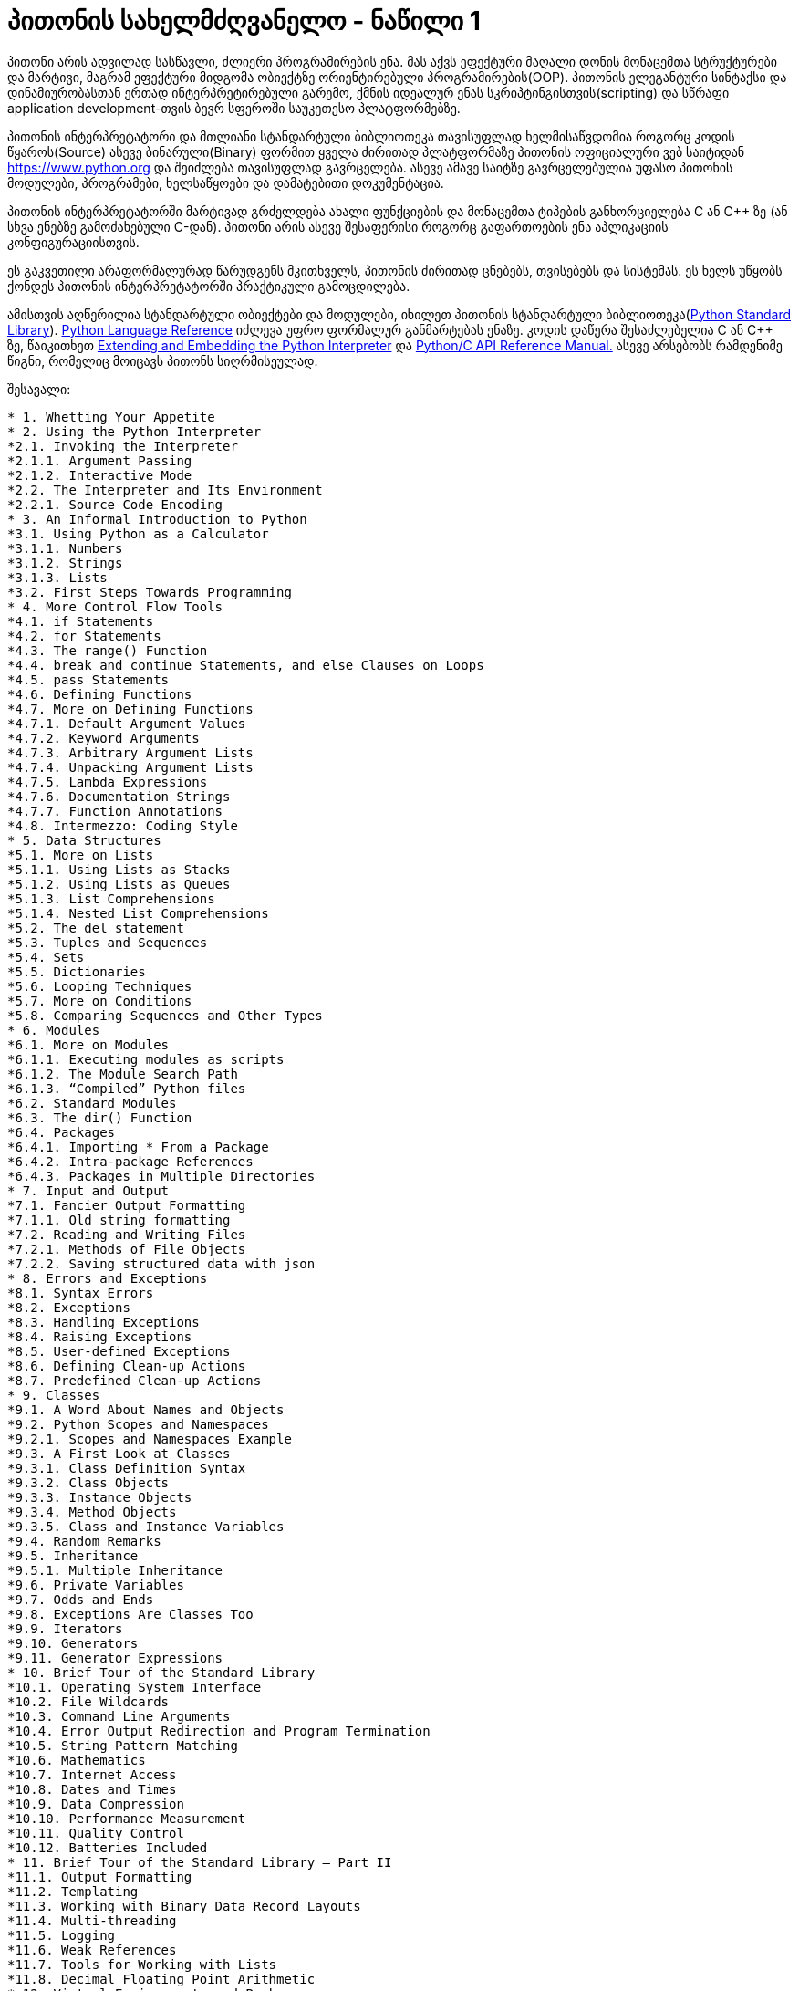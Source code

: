 = პითონის სახელმძღვანელო - ნაწილი 1
:hp-alt-title: the python tutorial - part 1

პითონი არის ადვილად სასწავლი, ძლიერი პროგრამირების ენა. მას აქვს ეფექტური მაღალი დონის მონაცემთა სტრუქტურები და მარტივი, მაგრამ ეფექტური მიდგომა ობიექტზე ორიენტირებული პროგრამირების(OOP). პითონის ელეგანტური სინტაქსი და დინამიურობასთან ერთად ინტერპრეტირებული გარემო, ქმნის იდეალურ ენას სკრიპტინგისთვის(scripting) და სწრაფი application development-თვის ბევრ სფეროში საუკეთესო პლატფორმებზე.

პითონის ინტერპრეტატორი და მთლიანი სტანდარტული ბიბლიოთეკა თავისუფლად ხელმისაწვდომია როგორც კოდის წყაროს(Source) ასევე ბინარული(Binary) ფორმით ყველა ძირითად პლატფორმაზე პითონის ოფიციალური ვებ საიტიდან https://www.python.org და შეიძლება თავისუფლად გავრცელება. ასევე ამავე საიტზე გავრცელებულია უფასო პითონის მოდულები, პროგრამები, ხელსაწყოები და დამატებითი დოკუმენტაცია.

პითონის ინტერპრეტატორში მარტივად გრძელდება ახალი ფუნქციების და მონაცემთა ტიპების განხორციელება C ან C++ ზე (ან სხვა ენებზე გამოძახებული C-დან). პითონი არის ასევე შესაფერისი როგორც გაფართოების ენა აპლიკაციის კონფიგურაციისთვის.

ეს გაკვეთილი არაფორმალურად წარუდგენს მკითხველს, პითონის ძირითად ცნებებს, თვისებებს და სისტემას. ეს ხელს უწყობს ქონდეს პითონის ინტერპრეტატორში პრაქტიკული გამოცდილება.

ამისთვის აღწერილია  სტანდარტული ობიექტები და მოდულები, იხილეთ პითონის სტანდარტული ბიბლიოთეკა(https://docs.python.org/3.5/library/index.html#library-index[Python Standard Library]). https://docs.python.org/3.5/reference/index.html#reference-index[Python Language Reference] იძლევა უფრო ფორმალურ განმარტებას ენაზე. კოდის დაწერა შესაძლებელია C ან C++ ზე, წაიკითხეთ https://docs.python.org/3.5/extending/index.html#extending-index[Extending and Embedding the Python Interpreter] და https://docs.python.org/3.5/c-api/index.html#c-api-index[Python/C API Reference Manual.] ასევე არსებობს რამდენიმე წიგნი, რომელიც მოიცავს პითონს სიღრმისეულად.

შესავალი:
[verse]
* 1. Whetting Your Appetite
* 2. Using the Python Interpreter
*2.1. Invoking the Interpreter
*2.1.1. Argument Passing
*2.1.2. Interactive Mode
*2.2. The Interpreter and Its Environment
*2.2.1. Source Code Encoding
* 3. An Informal Introduction to Python
*3.1. Using Python as a Calculator
*3.1.1. Numbers
*3.1.2. Strings
*3.1.3. Lists
*3.2. First Steps Towards Programming
* 4. More Control Flow Tools
*4.1. if Statements
*4.2. for Statements
*4.3. The range() Function
*4.4. break and continue Statements, and else Clauses on Loops
*4.5. pass Statements
*4.6. Defining Functions
*4.7. More on Defining Functions
*4.7.1. Default Argument Values
*4.7.2. Keyword Arguments
*4.7.3. Arbitrary Argument Lists
*4.7.4. Unpacking Argument Lists
*4.7.5. Lambda Expressions
*4.7.6. Documentation Strings
*4.7.7. Function Annotations
*4.8. Intermezzo: Coding Style
* 5. Data Structures
*5.1. More on Lists
*5.1.1. Using Lists as Stacks
*5.1.2. Using Lists as Queues
*5.1.3. List Comprehensions
*5.1.4. Nested List Comprehensions
*5.2. The del statement
*5.3. Tuples and Sequences
*5.4. Sets
*5.5. Dictionaries
*5.6. Looping Techniques
*5.7. More on Conditions
*5.8. Comparing Sequences and Other Types
* 6. Modules
*6.1. More on Modules
*6.1.1. Executing modules as scripts
*6.1.2. The Module Search Path
*6.1.3. “Compiled” Python files
*6.2. Standard Modules
*6.3. The dir() Function
*6.4. Packages
*6.4.1. Importing * From a Package
*6.4.2. Intra-package References
*6.4.3. Packages in Multiple Directories
* 7. Input and Output
*7.1. Fancier Output Formatting
*7.1.1. Old string formatting
*7.2. Reading and Writing Files
*7.2.1. Methods of File Objects
*7.2.2. Saving structured data with json
* 8. Errors and Exceptions
*8.1. Syntax Errors
*8.2. Exceptions
*8.3. Handling Exceptions
*8.4. Raising Exceptions
*8.5. User-defined Exceptions
*8.6. Defining Clean-up Actions
*8.7. Predefined Clean-up Actions
* 9. Classes
*9.1. A Word About Names and Objects
*9.2. Python Scopes and Namespaces
*9.2.1. Scopes and Namespaces Example
*9.3. A First Look at Classes
*9.3.1. Class Definition Syntax
*9.3.2. Class Objects
*9.3.3. Instance Objects
*9.3.4. Method Objects
*9.3.5. Class and Instance Variables
*9.4. Random Remarks
*9.5. Inheritance
*9.5.1. Multiple Inheritance
*9.6. Private Variables
*9.7. Odds and Ends
*9.8. Exceptions Are Classes Too
*9.9. Iterators
*9.10. Generators
*9.11. Generator Expressions
* 10. Brief Tour of the Standard Library
*10.1. Operating System Interface
*10.2. File Wildcards
*10.3. Command Line Arguments
*10.4. Error Output Redirection and Program Termination
*10.5. String Pattern Matching
*10.6. Mathematics
*10.7. Internet Access
*10.8. Dates and Times
*10.9. Data Compression
*10.10. Performance Measurement
*10.11. Quality Control
*10.12. Batteries Included
* 11. Brief Tour of the Standard Library – Part II
*11.1. Output Formatting
*11.2. Templating
*11.3. Working with Binary Data Record Layouts
*11.4. Multi-threading
*11.5. Logging
*11.6. Weak References
*11.7. Tools for Working with Lists
*11.8. Decimal Floating Point Arithmetic
* 12. Virtual Environments and Packages
*12.1. Introduction
*12.2. Creating Virtual Environments
*12.3. Managing Packages with pip
* 13. What Now?
* 14. Interactive Input Editing and History Substitution
*14.1. Tab Completion and History Editing
*14.2. Alternatives to the Interactive Interpreter
* 15. Floating Point Arithmetic: Issues and Limitations
*15.1. Representation Error
* 16. Appendix
*16.1. Interactive Mode
*16.1.1. Error Handling
*16.1.2. Executable Python Scripts
*16.1.3. The Interactive Startup File
*16.1.4. The Customization Modules

:hp-tags: python[პითონი],tutorial[გაკვეთილი]
